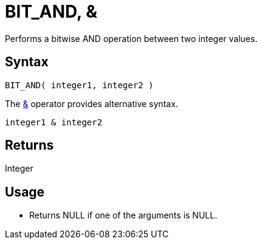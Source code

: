 ////
Licensed to the Apache Software Foundation (ASF) under one
or more contributor license agreements.  See the NOTICE file
distributed with this work for additional information
regarding copyright ownership.  The ASF licenses this file
to you under the Apache License, Version 2.0 (the
"License"); you may not use this file except in compliance
with the License.  You may obtain a copy of the License at
  http://www.apache.org/licenses/LICENSE-2.0
Unless required by applicable law or agreed to in writing,
software distributed under the License is distributed on an
"AS IS" BASIS, WITHOUT WARRANTIES OR CONDITIONS OF ANY
KIND, either express or implied.  See the License for the
specific language governing permissions and limitations
under the License.
////
= BIT_AND, &

Performs a bitwise AND operation between two integer values.

== Syntax

----
BIT_AND( integer1, integer2 ) 
----

The xref:bit_and.adoc["&",role=op] operator provides alternative syntax.
----
integer1 & integer2
----

== Returns

Integer

== Usage

* Returns NULL if one of the arguments is NULL.